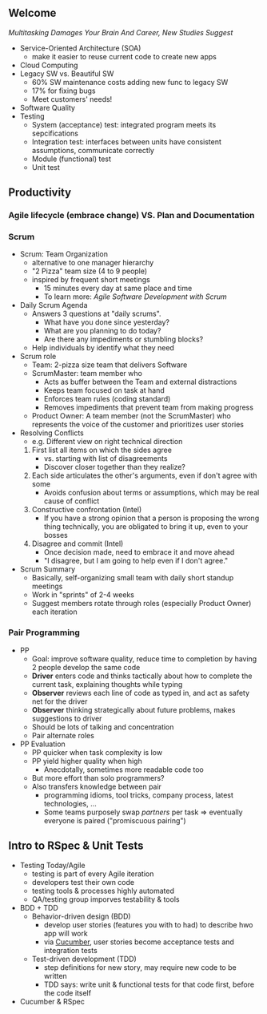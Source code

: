 # Berkeley CS169 Engineering Software (as a Service)
# TO edit a link use C-c C-l
** Welcome
[[bit.ly/cs169-multitasking][Multitasking Damages Your Brain And Career, New Studies Suggest]]
- Service-Oriented Architecture (SOA)
  - make it easier to reuse current code to create new apps
- Cloud Computing
- Legacy SW vs. Beautiful SW
  - 60% SW maintenance costs adding new func to legacy SW
  - 17% for fixing bugs
  - Meet customers' needs!
- Software Quality
- Testing
  - System (acceptance) test: integrated program meets its sepcifications
  - Integration test: interfaces between units have consistent assumptions, communicate correctly
  - Module (functional) test
  - Unit test
** Productivity
*** Agile lifecycle (embrace change) VS. Plan and Documentation
*** Scrum
- Scrum: Team Organization
   - alternative to one manager hierarchy
   - "2 Pizza" team size (4 to 9 people)
   - inspired by frequent short meetings
     - 15 minutes every day at same place and time
     - To learn more: /Agile Software Development with Scrum/
- Daily Scrum Agenda
  - Answers 3 questions at "daily scrums".
    - What have you done since yesterday?
    - What are you planning to do today?
    - Are there any impediments or stumbling blocks?
  - Help individuals by identify what they need
- Scrum role
  - Team: 2-pizza size team that delivers Software
  - ScrumMaster: team member who
    - Acts as buffer between the Team and external distractions
    - Keeps team focused on task at hand
    - Enforces team rules (coding standard)
    - Removes impediments that prevent team from making progress
  - Product Owner: A team member (not the ScrumMaster) who represents the voice of the customer and prioritizes user stories
- Resolving Conflicts
  - e.g. Different view on right technical direction
  1. First list all items on which the sides agree
    - vs. starting with list of disagreements
    - Discover closer together than they realize?
  2. Each side articulates the other's arguments, even if don't agree with some
    - Avoids confusion about terms or assumptions, which may be real cause of conflict
  3. Constructive confrontation (Intel)
    - If you have a strong opinion that a person is proposing the wrong thing technically, you are obligated to bring it up, even to your bosses
  4. Disagree and commit (Intel)
    - Once decision made, need to embrace it and move ahead
    - "I disagree, but I am going to help even if I don't agree."
- Scrum Summary 
  - Basically, self-organizing small team with daily short standup meetings
  - Work in "sprints" of 2-4 weeks
  - Suggest members rotate through roles (especially Product Owner) each iteration
*** Pair Programming
- PP
  - Goal: improve software quality, reduce time to completion by having 2 people develop the same code
  - *Driver* enters code and thinks tactically about how to complete the current task, explaining thoughts while typing
  - *Observer* reviews each line of code as typed in, and act as safety net for the driver
  - *Observer* thinking strategically about future problems, makes suggestions to driver
  - Should be lots of talking and concentration
  - Pair alternate roles
- PP Evaluation
  - PP quicker when task complexity is low
  - PP yield higher quality when high
    - Anecdotally, sometimes more readable code too
  - But more effort than solo programmers?
  - Also transfers knowledge between pair
    - programming idioms, tool tricks, company process, latest technologies, ...
    - Some teams purposely swap /partners/ per task => eventually everyone is paired ("promiscuous pairing")
** Intro to RSpec & Unit Tests
- Testing Today/Agile
  - testing is part of every Agile iteration
  - developers test their own code
  - testing tools & processes highly automated
  - QA/testing group imporves testability & tools
- BDD + TDD
  - Behavior-driven design (BDD)
    - develop user stories (features you with to had) to describe hwo app will work
    - via [[https://en.wikipedia.org/wiki/Cucumber_(software)][Cucumber]], user stories become acceptance tests and integration tests
  - Test-driven development (TDD)
    - step definitions for new story, may require new code to be written
    - TDD says: write unit & functional tests for that code first, before the code itself
- Cucumber & RSpec
